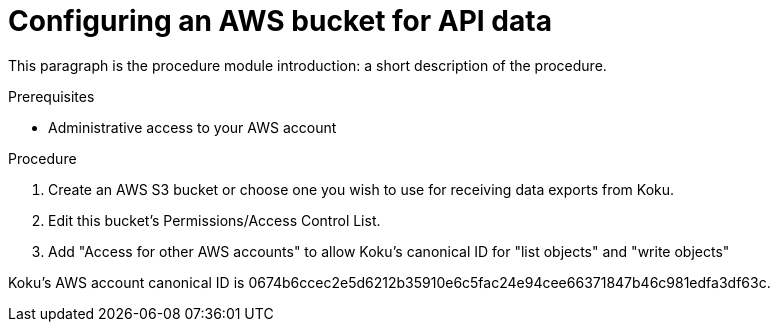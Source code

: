 // Module included in the following assemblies:
//
// <List assemblies here, each on a new line>

// Base the file name and the ID on the module title. For example:
// * file name: proc_configuring_AWS_bucket_for_API.adoc
// * ID: [id="proc_configuring_AWS_bucket_for_API"]
// * Title: = Configuring an AWS bucket for API data

// The ID is used as an anchor for linking to the module. Avoid changing it after the module has been published to ensure existing links are not broken.
[id="proc_configuring_AWS_bucket_for_API"]
// The `context` attribute enables module reuse. Every module's ID includes {context}, which ensures that the module has a unique ID even if it is reused multiple times in a guide.
=  Configuring an AWS bucket for API data
// Start the title of a procedure module with a verb, such as Creating or Create. See also _Wording of headings_ in _The IBM Style Guide_.

This paragraph is the procedure module introduction: a short description of the procedure.

.Prerequisites

* Administrative access to your AWS account

.Procedure

. Create an AWS S3 bucket or choose one you wish to use for receiving data exports from Koku.
. Edit this bucket's Permissions/Access Control List.
. Add "Access for other AWS accounts" to allow Koku's canonical ID for "list objects" and "write objects"


Koku's AWS account canonical ID is 0674b6ccec2e5d6212b35910e6c5fac24e94cee66371847b46c981edfa3df63c.

//.Verification steps
//how to verify?
//(Optional) Provide the user with verification method(s) for the procedure, such as expected output or commands that can be used to check for success or failure.

.Additional resources


// Add AWS link to instructions * For more details on writing procedure modules, see the link:https://github.com/redhat-documentation/modular-docs#modular-documentation-reference-guide[Modular Documentation Reference Guide].


